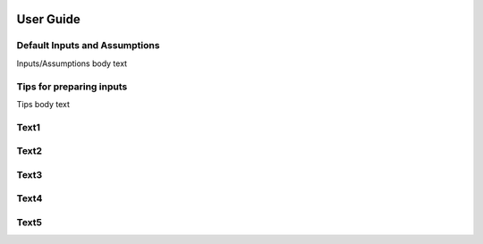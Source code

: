 .. image:: _static/epa_logo_1.jpg

User Guide
==========

Default Inputs and Assumptions
^^^^^^^^^^^^^^^^^^^^^^^^^^^^^^
Inputs/Assumptions body text

Tips for preparing inputs
^^^^^^^^^^^^^^^^^^^^^^^^^
Tips body text

Text1
^^^^^

Text2
^^^^^

Text3
^^^^^

Text4
^^^^^

Text5
^^^^^
